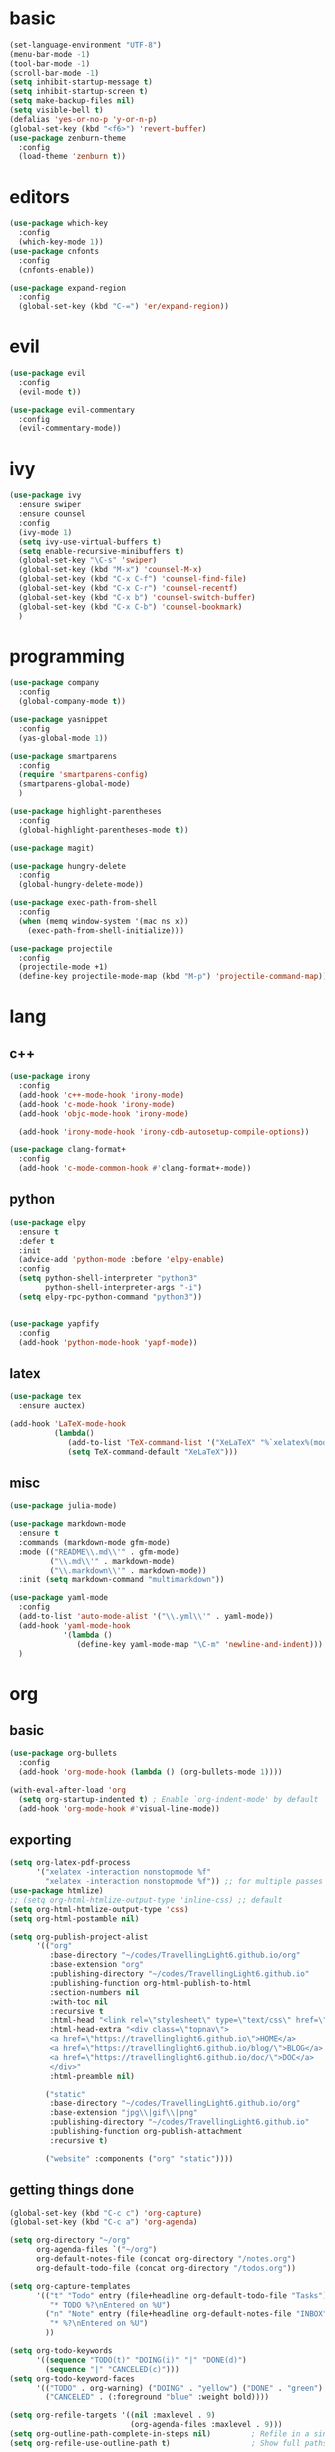 * basic
#+BEGIN_SRC emacs-lisp :tangle yes
  (set-language-environment "UTF-8")
  (menu-bar-mode -1)
  (tool-bar-mode -1)
  (scroll-bar-mode -1)
  (setq inhibit-startup-message t)
  (setq inhibit-startup-screen t)
  (setq make-backup-files nil)
  (setq visible-bell t)
  (defalias 'yes-or-no-p 'y-or-n-p)
  (global-set-key (kbd "<f6>") 'revert-buffer)
  (use-package zenburn-theme
    :config
    (load-theme 'zenburn t))
#+END_SRC
* editors
#+BEGIN_SRC emacs-lisp :tangle yes 
  (use-package which-key
    :config
    (which-key-mode 1))
  (use-package cnfonts
    :config
    (cnfonts-enable))

  (use-package expand-region
    :config
    (global-set-key (kbd "C-=") 'er/expand-region))
#+END_SRC
* evil
#+BEGIN_SRC emacs-lisp :tangle yes 
  (use-package evil
    :config
    (evil-mode t))

  (use-package evil-commentary
    :config
    (evil-commentary-mode))
#+END_SRC
* ivy
#+BEGIN_SRC emacs-lisp :tangle yes 
  (use-package ivy
    :ensure swiper
    :ensure counsel
    :config
    (ivy-mode 1)
    (setq ivy-use-virtual-buffers t)
    (setq enable-recursive-minibuffers t)
    (global-set-key "\C-s" 'swiper)
    (global-set-key (kbd "M-x") 'counsel-M-x)
    (global-set-key (kbd "C-x C-f") 'counsel-find-file)
    (global-set-key (kbd "C-x C-r") 'counsel-recentf)
    (global-set-key (kbd "C-x b") 'counsel-switch-buffer)
    (global-set-key (kbd "C-x C-b") 'counsel-bookmark)
    )
#+END_SRC
* programming
#+BEGIN_SRC emacs-lisp :tangle yes 
  (use-package company
    :config
    (global-company-mode t))

  (use-package yasnippet
    :config
    (yas-global-mode 1))

  (use-package smartparens
    :config
    (require 'smartparens-config)
    (smartparens-global-mode)
    )

  (use-package highlight-parentheses
    :config
    (global-highlight-parentheses-mode t))

  (use-package magit)

  (use-package hungry-delete
    :config
    (global-hungry-delete-mode))

  (use-package exec-path-from-shell
    :config
    (when (memq window-system '(mac ns x))
      (exec-path-from-shell-initialize)))

  (use-package projectile
    :config
    (projectile-mode +1)
    (define-key projectile-mode-map (kbd "M-p") 'projectile-command-map))
#+END_SRC
* lang
** c++
#+BEGIN_SRC emacs-lisp :tangle yes
  (use-package irony
    :config
    (add-hook 'c++-mode-hook 'irony-mode)
    (add-hook 'c-mode-hook 'irony-mode)
    (add-hook 'objc-mode-hook 'irony-mode)

    (add-hook 'irony-mode-hook 'irony-cdb-autosetup-compile-options))

  (use-package clang-format+
    :config
    (add-hook 'c-mode-common-hook #'clang-format+-mode))
#+END_SRC
** python
#+BEGIN_SRC emacs-lisp :tangle yes
  (use-package elpy
    :ensure t
    :defer t
    :init
    (advice-add 'python-mode :before 'elpy-enable)
    :config
    (setq python-shell-interpreter "python3"
          python-shell-interpreter-args "-i")
    (setq elpy-rpc-python-command "python3"))


  (use-package yapfify
    :config
    (add-hook 'python-mode-hook 'yapf-mode))
#+END_SRC
** latex
#+BEGIN_SRC emacs-lisp :tangle yes
  (use-package tex
    :ensure auctex)

  (add-hook 'LaTeX-mode-hook 
            (lambda()
               (add-to-list 'TeX-command-list '("XeLaTeX" "%`xelatex%(mode)%' %t" TeX-run-TeX nil t))
               (setq TeX-command-default "XeLaTeX")))
#+END_SRC
** misc
#+BEGIN_SRC emacs-lisp :tangle yes
  (use-package julia-mode)

  (use-package markdown-mode
    :ensure t
    :commands (markdown-mode gfm-mode)
    :mode (("README\\.md\\'" . gfm-mode)
           ("\\.md\\'" . markdown-mode)
           ("\\.markdown\\'" . markdown-mode))
    :init (setq markdown-command "multimarkdown"))

  (use-package yaml-mode
    :config
    (add-to-list 'auto-mode-alist '("\\.yml\\'" . yaml-mode))
    (add-hook 'yaml-mode-hook
              '(lambda ()
                 (define-key yaml-mode-map "\C-m" 'newline-and-indent)))
    )
#+END_SRC
* org
** basic
#+BEGIN_SRC emacs-lisp :tangle yes 
  (use-package org-bullets
    :config
    (add-hook 'org-mode-hook (lambda () (org-bullets-mode 1))))

  (with-eval-after-load 'org       
    (setq org-startup-indented t) ; Enable `org-indent-mode' by default
    (add-hook 'org-mode-hook #'visual-line-mode))
#+END_SRC
** exporting
#+BEGIN_SRC emacs-lisp :tangle yes 
  (setq org-latex-pdf-process 
        '("xelatex -interaction nonstopmode %f"
          "xelatex -interaction nonstopmode %f")) ;; for multiple passes
  (use-package htmlize)
  ;; (setq org-html-htmlize-output-type 'inline-css) ;; default
  (setq org-html-htmlize-output-type 'css)
  (setq org-html-postamble nil)

  (setq org-publish-project-alist
        '(("org"
           :base-directory "~/codes/TravellingLight6.github.io/org"
           :base-extension "org"
           :publishing-directory "~/codes/TravellingLight6.github.io"
           :publishing-function org-html-publish-to-html
           :section-numbers nil
           :with-toc nil
           :recursive t
           :html-head "<link rel=\"stylesheet\" type=\"text/css\" href=\"https://gongzhitaao.org/orgcss/org.css\"/>"
           :html-head-extra "<div class=\"topnav\">
           <a href=\"https://travellinglight6.github.io\">HOME</a>
           <a href=\"https://travellinglight6.github.io/blog/\">BLOG</a>
           <a href=\"https://travellinglight6.github.io/doc/\">DOC</a>
           </div>"
           :html-preamble nil)

          ("static"
           :base-directory "~/codes/TravellingLight6.github.io/org"
           :base-extension "jpg\\|gif\\|png"
           :publishing-directory "~/codes/TravellingLight6.github.io"
           :publishing-function org-publish-attachment
           :recursive t)

          ("website" :components ("org" "static"))))
#+END_SRC
** getting things done
#+BEGIN_SRC emacs-lisp :tangle yes
  (global-set-key (kbd "C-c c") 'org-capture)
  (global-set-key (kbd "C-c a") 'org-agenda)

  (setq org-directory "~/org"
        org-agenda-files `("~/org")
        org-default-notes-file (concat org-directory "/notes.org")
        org-default-todo-file (concat org-directory "/todos.org"))

  (setq org-capture-templates
        '(("t" "Todo" entry (file+headline org-default-todo-file "Tasks")
           "* TODO %?\nEntered on %U")
          ("n" "Note" entry (file+headline org-default-notes-file "INBOX")
           "* %?\nEntered on %U")
          ))

  (setq org-todo-keywords
        '((sequence "TODO(t)" "DOING(i)" "|" "DONE(d)")
          (sequence "|" "CANCELED(c)")))
  (setq org-todo-keyword-faces
        '(("TODO" . org-warning) ("DOING" . "yellow") ("DONE" . "green")
          ("CANCELED" . (:foreground "blue" :weight bold))))

  (setq org-refile-targets '((nil :maxlevel . 9)
                             (org-agenda-files :maxlevel . 9)))
  (setq org-outline-path-complete-in-steps nil)         ; Refile in a single go
  (setq org-refile-use-outline-path t)                  ; Show full paths for refiling
#+END_SRC
** noting
#+BEGIN_SRC emacs-lisp :tangle yes
  (use-package deft
    :config
    (setq deft-directory org-directory
          deft-recursive t
          deft-default-extension "org"
          deft-use-filename-as-title t
          deft-extensions '("md" "org"))
    (global-set-key (kbd "C-c d") 'deft)
    (global-set-key (kbd "C-c f") 'deft-find-file)
    )
#+END_SRC
* customization
#+BEGIN_SRC emacs-lisp :tangle yes
  (defun ql/reload-config ()
    (interactive)
    (org-babel-load-file "~/.emacs.d/config.org"))
#+END_SRC
